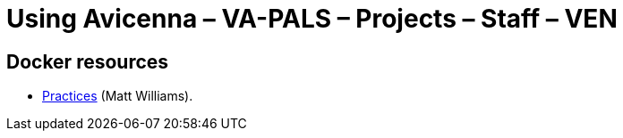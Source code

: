 :doctitle:    Using Avicenna – VA-PALS – Projects – Staff – VEN
:mastimg:     aboutvista
:mastcaption: Vista consultants
:mastdesc:    Real-time patient information means real care

== Docker resources

* http://matthewkwilliams.com/index.php/2015/04/14/good-practices-for-configuring-docker-private-registries/[Practices] (Matt Williams).


